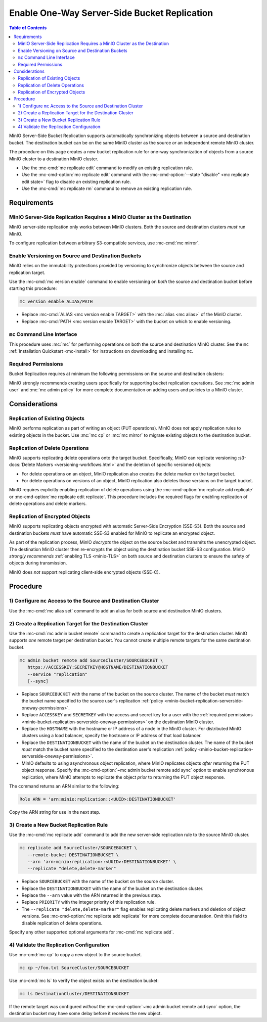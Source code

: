 .. _minio-bucket-replication-serverside-oneway:

=============================================
Enable One-Way Server-Side Bucket Replication
=============================================

.. default-domain:: minio

.. contents:: Table of Contents
   :local:
   :depth: 2


MinIO Server-Side Bucket Replication supports automatically synchronizing 
objects between a source and destination bucket. The destination bucket
can be on the same MinIO cluster as the source *or* an independent remote
MinIO cluster.

The procedure on this page creates a new bucket replication rule for
one-way synchronization of objects from a source MinIO cluster to a destination
MinIO cluster. 

- Use the :mc-cmd:`mc replicate edit` command to modify an existing
  replication rule.

- Use the :mc-cmd-option:`mc replicate edit` command with the
  :mc-cmd-option:`--state "disable" <mc replicate edit state>` flag to
  disable an existing replication rule.

- Use the :mc-cmd:`mc replicate rm` command to remove an existing replication
  rule.


.. todo: Diagram

.. todo
   This procedure specifically enables only one-way replication between the 
   source and destination buckets. For a procedure on two-way "active-active"
   replication, see <tutorial>.

.. _minio-bucket-replication-serverside-oneway-requirements:

Requirements
------------

MinIO Server-Side Replication Requires a MinIO Cluster as the Destination
~~~~~~~~~~~~~~~~~~~~~~~~~~~~~~~~~~~~~~~~~~~~~~~~~~~~~~~~~~~~~~~~~~~~~~~~~

MinIO server-side replication only works between MinIO clusters. Both the
source and destination clusters *must* run MinIO. 

To configure replication between arbitrary S3-compatible services,
use :mc-cmd:`mc mirror`.

Enable Versioning on Source and Destination Buckets
~~~~~~~~~~~~~~~~~~~~~~~~~~~~~~~~~~~~~~~~~~~~~~~~~~~

MinIO relies on the immutability protections provided by versioning to
synchronize objects between the source and replication target.

Use the :mc-cmd:`mc version enable` command to enable versioning on 
*both* the source and destination bucket before starting this procedure:

.. code-block:: shell
   :class: copyable

   mc version enable ALIAS/PATH

- Replace :mc-cmd:`ALIAS <mc version enable TARGET>` with the
  :mc:`alias <mc alias>` of the MinIO cluster.

- Replace :mc-cmd:`PATH <mc version enable TARGET>` with the bucket on which
  to enable versioning.

``mc`` Command Line Interface
~~~~~~~~~~~~~~~~~~~~~~~~~~~~~

This procedure uses :mc:`mc` for performing operations on both the source 
and destination MinIO cluster. See the ``mc`` 
:ref:`Installation Quickstart <mc-install>` for instructions on downloading
and installing ``mc``.

.. _minio-bucket-replication-serverside-oneway-permissions:

Required Permissions
~~~~~~~~~~~~~~~~~~~~

Bucket Replication requires at minimum the following permissions on the 
source and destination clusters:

.. tabs::

   .. tab:: Source Policy

      The source cluster *must* have a user with *at minimum* following attached
      *or* inherited policy:

      .. code-block:: shell
         :class: copyable

         {
            "Version": "2012-10-17",
            "Statement": [
               {
                     "Action": [
                        "admin:SetBucketTarget",
                        "admin:GetBucketTarget"
                     ],
                     "Effect": "Allow",
                     "Sid": ""
               },
               {
                     "Effect": "Allow",
                     "Action": [
                        "s3:GetReplicationConfiguration",
                        "s3:ListBucket",
                        "s3:ListBucketMultipartUploads",
                        "s3:GetBucketLocation",
                        "s3:GetBucketVersioning"
                     ],
                     "Resource": [
                        "arn:aws:s3:::SOURCEBUCKETNAME"
                     ]
               }
            ]
         }

      Replace ``SOURCEBUCKETNAME`` with the name of the source bucket from which
      MinIO replicates objects. 

      Use the :mc-cmd:`mc admin policy set` command to associate the policy to
      a user on the source MinIO cluster.

   .. tab:: Destination Policy

      The destination cluster *must* have a user with *at minimum* the
      following attached *or* inherited policy:

      .. code-block:: shell
         :class: copyable

         {
            "Version": "2012-10-17",
            "Statement": [
               {
                     "Effect": "Allow",
                     "Action": [
                        "s3:GetReplicationConfiguration",
                        "s3:ListBucket",
                        "s3:ListBucketMultipartUploads",
                        "s3:GetBucketLocation",
                        "s3:GetBucketVersioning",
                        "s3:GetBucketObjectLockConfiguration"
                     ],
                     "Resource": [
                        "arn:aws:s3:::DESTINATIONBUCKETNAME"
                     ]
               },
               {
                     "Effect": "Allow",
                     "Action": [
                        "s3:GetReplicationConfiguration",
                        "s3:ReplicateTags",
                        "s3:AbortMultipartUpload",
                        "s3:GetObject",
                        "s3:GetObjectVersion",
                        "s3:GetObjectVersionTagging",
                        "s3:PutObject",
                        "s3:DeleteObject",
                        "s3:ReplicateObject",
                        "s3:ReplicateDelete"
                     ],
                     "Resource": [
                        "arn:aws:s3:::DESTINATIONBUCKETNAME/*"
                     ]
               }
            ]
         }

      Replace ``DESTINATIONBUCKETNAME`` with the name of the target bucket to
      which MinIO replicates objects.

      Use the :mc-cmd:`mc admin policy set` command to associate the policy 
      to a user on the target MinIO cluster.

MinIO strongly recommends creating users specifically for supporting 
bucket replication operations. See 
:mc:`mc admin user` and :mc:`mc admin policy` for more complete
documentation on adding users and policies to a MinIO cluster.

Considerations
--------------

Replication of Existing Objects
~~~~~~~~~~~~~~~~~~~~~~~~~~~~~~~

MinIO performs replication as part of writing an object (PUT operations). MinIO
does *not* apply replication rules to existing objects in the bucket. Use
:mc:`mc cp` or :mc:`mc mirror` to migrate existing objects to the destination
bucket.

Replication of Delete Operations
~~~~~~~~~~~~~~~~~~~~~~~~~~~~~~~~

MinIO supports replicating delete operations onto the target bucket. 
Specifically, MinIO can replicate versioning
:s3-docs:`Delete Markers <versioning-workflows.html>` and the deletion
of specific versioned objects:

- For delete operations on an object, MinIO replication also creates the delete
  marker on the target bucket.

- For delete operations on versions of an object,
  MinIO replication also deletes those versions on the target bucket.

MinIO requires explicitly enabling replication of delete operations using the
:mc-cmd-option:`mc replicate add replicate` or 
:mc-cmd-option:`mc replicate edit replicate`. This procedure includes the
required flags for enabling replication of delete operations and delete markers.

Replication of Encrypted Objects
~~~~~~~~~~~~~~~~~~~~~~~~~~~~~~~~

MinIO supports replicating objects encrypted with automatic 
Server-Side Encryption (SSE-S3). Both the source and destination buckets
*must* have automatic SSE-S3 enabled for MinIO to replicate an encrypted object.

As part of the replication process, MinIO *decrypts* the object on the source
bucket and transmits the unencrypted object. The destination MinIO cluster then
re-encrypts the object using the destination bucket SSE-S3 configuration. MinIO
*strongly recommends* :ref:`enabling TLS <minio-TLS>` on both source and
destination clusters to ensure the safety of objects during transmission.

MinIO does *not* support replicating client-side encrypted objects 
(SSE-C).

Procedure
---------

1) Configure ``mc`` Access to the Source and Destination Cluster
~~~~~~~~~~~~~~~~~~~~~~~~~~~~~~~~~~~~~~~~~~~~~~~~~~~~~~~~~~~~~~~~

Use the :mc-cmd:`mc alias set` command to add an alias for both source 
and destination MinIO clusters. 

.. tabs::

   .. tab: Source Cluster

      .. code-block:: shell
         :class: copyable

         mc alias set SourceCluster HOSTNAME ACCESSKEY SECRETKEY

      - Replace :mc-cmd:`~mc alias set HOSTNAME` with the hostname or IP address
        of a node in the source MinIO cluster. For distributed MinIO clusters
        using a load balancer, specify the hostname or IP address of that load
        balancer.

      - Replace :mc-cmd:`~mc alias set ACCESSKEY` and 
        :mc-cmd:`~mc alias set SECRETKEY` with the access and secret key for a
        user with the :ref:`required permissions
        <minio-bucket-replication-serverside-oneway-permissions>` on the source
        MinIO cluster.

   .. tab:: DestinationCluster

      .. code-block:: shell
         :class: copyable

         mc alias set DestinationCluster HOSTNAME ACCESSKEY SECRETKEY

      - Replace :mc-cmd:`~mc alias set HOSTNAME` with the hostname or IP address
        of a node in the destination MinIO cluster. For distributed MinIO
        clusters using a load balancer, specify the hostname or IP address of
        that load balancer.

      - Replace :mc-cmd:`~mc alias set ACCESSKEY` and 
        :mc-cmd:`~mc alias set SECRETKEY` with the access and secret key for a
        user with the :ref:`required permissions
        <minio-bucket-replication-serverside-oneway-permissions>` on the
        destination MinIO cluster.

2) Create a Replication Target for the Destination Cluster
~~~~~~~~~~~~~~~~~~~~~~~~~~~~~~~~~~~~~~~~~~~~~~~~~~~~~~~~~~

Use the :mc-cmd:`mc admin bucket remote` command to create a replication target
for the destination cluster. MinIO supports *one* remote target per destination
bucket. You cannot create multiple remote targets for the same destination
bucket.

.. code-block:: shell
   :class: copyable

   mc admin bucket remote add SourceCluster/SOURCEBUCKET \
      https://ACCESSKEY:SECRETKEY@HOSTNAME/DESTINATIONBUCKET
      --service "replication"
      [--sync]

- Replace ``SOURCEBUCKET`` with the name of the bucket on the source cluster.
  The name of the bucket *must* match the bucket name specified to the source
  user's replication :ref:`policy
  <minio-bucket-replication-serverside-oneway-permissions>`.

- Replace ``ACCESSKEY`` and ``SECRETKEY`` with the access and secret key for 
  a user with the :ref:`required permissions 
  <minio-bucket-replication-serverside-oneway-permissions>` on the destination
  MinIO cluster.

- Replace the ``HOSTNAME`` with the hostname or IP address of
  a node in the MinIO cluster. For distributed MinIO clusters using a 
  load balancer, specify the hostname or IP address of that load balancer.

- Replace the ``DESTINATIONBUCKET`` with the name of the bucket on the
  destination cluster. The name of the bucket *must* match the bucket name
  specified to the destination user's replication :ref:`policy
  <minio-bucket-replication-serverside-oneway-permissions>`.

- MinIO defaults to using asynchronous object replication, where MinIO 
  replicates objects *after* returning the PUT object response. Specify the
  :mc-cmd-option:`~mc admin bucket remote add sync` option to enable
  synchronous replication, where MinIO attempts to replicate the object
  *prior* to returning the PUT object response.

The command returns an ARN similar to the following:

.. code-block:: shell

   Role ARN = 'arn:minio:replication::<UUID>:DESTINATIONBUCKET'

Copy the ARN string for use in the next step.

3) Create a New Bucket Replication Rule
~~~~~~~~~~~~~~~~~~~~~~~~~~~~~~~~~~~~~~~

Use the :mc-cmd:`mc replicate add` command to add the new server-side
replication rule to the source MinIO cluster. 

.. code-block:: shell
   :class: copyable

   mc replicate add SourceCluster/SOURCEBUCKET \
      --remote-bucket DESTINATIONBUCKET \
      --arn 'arn:minio:replication::<UUID>:DESTINATIONBUCKET' \
      --replicate "delete,delete-marker"

- Replace ``SOURCEBUCKET`` with the name of the bucket on the source cluster.

- Replace the ``DESTINATIONBUCKET`` with the name of the bucket on the
  destination cluster.

- Replace the ``--arn`` value with the ARN returned in the previous step.
  
- Replace ``PRIORITY`` with the integer priority of this replication rule. 

- The ``--replicate "delete,delete-marker"`` flag enables replicating delete
  markers and deletion of object versions. See 
  :mc-cmd-option:`mc replicate add replicate` for more complete documentation.
  Omit this field to disable replication of delete operations.

Specify any other supported optional arguments for 
:mc-cmd:`mc replicate add`.

4) Validate the Replication Configuration
~~~~~~~~~~~~~~~~~~~~~~~~~~~~~~~~~~~~~~~~~

Use :mc-cmd:`mc cp` to copy a new object to the source bucket. 

.. code-block:: shell
   :class: copyable

   mc cp ~/foo.txt SourceCluster/SOURCEBUCKET

Use :mc-cmd:`mc ls` to verify the object exists on the destination bucket:

.. code-block:: shell
   :class: copyable

   mc ls DestinationCluster/DESTINATIONBUCKET

If the remote target was configured *without* the 
:mc-cmd-option:`~mc admin bucket remote add sync` option, the destination
bucket may have some delay before it receives the new object.